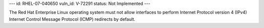 ---
id: RHEL-07-040650
vuln_id: V-72291
status: Not Implemented
---

The Red Hat Enterprise Linux operating system must not allow interfaces to perform Internet Protocol version 4 (IPv4) Internet Control Message Protocol (ICMP) redirects by default.
